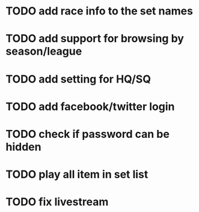 * TODO add race info to the set names
* TODO add support for browsing by season/league
* TODO add setting for HQ/SQ
* TODO add facebook/twitter login
* TODO check if password can be hidden
* TODO play all item in set list
* TODO fix livestream

